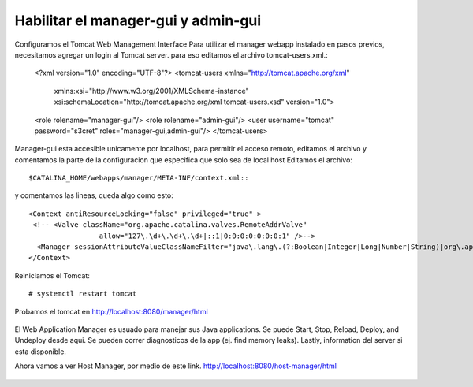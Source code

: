 Habilitar el manager-gui y admin-gui
=========================

Configuramos el Tomcat Web Management Interface Para utilizar el manager webapp instalado en pasos previos, necesitamos agregar un login al Tomcat server. para eso editamos el archivo tomcat-users.xml.:

	<?xml version="1.0" encoding="UTF-8"?>
	<tomcat-users xmlns="http://tomcat.apache.org/xml"
				  xmlns:xsi="http://www.w3.org/2001/XMLSchema-instance"
				  xsi:schemaLocation="http://tomcat.apache.org/xml tomcat-users.xsd"
				  version="1.0">
	<role rolename="manager-gui"/>
	<role rolename="admin-gui"/>
	<user username="tomcat" password="s3cret" roles="manager-gui,admin-gui"/>
	</tomcat-users>


Manager-gui esta accesible unicamente por localhost, para permitir el acceso remoto, editamos el archivo y comentamos la parte de la configuracion que especifica que solo sea de local host
Editamos el archivo::

	$CATALINA_HOME/webapps/manager/META-INF/context.xml::

y comentamos las lineas, queda algo como esto::


	<Context antiResourceLocking="false" privileged="true" >
	 <!-- <Valve className="org.apache.catalina.valves.RemoteAddrValve"
			 allow="127\.\d+\.\d+\.\d+|::1|0:0:0:0:0:0:0:1" />-->
	  <Manager sessionAttributeValueClassNameFilter="java\.lang\.(?:Boolean|Integer|Long|Number|String)|org\.apache\.catalina\.filters\.CsrfPreventionFilter\$LruCache(?:\$1)?|java\.util\.(?:Linked)?HashMap"/>
	</Context>


Reiniciamos el Tomcat::

	# systemctl restart tomcat
	
	
Probamos el tomcat en http://localhost:8080/manager/html

.. figure:: ../images/img07.png

El Web Application Manager es usuado para manejar sus Java applications. Se puede Start, Stop, Reload, Deploy, and Undeploy desde aqui. Se pueden correr diagnosticos de la app (ej. find memory leaks). Lastly, information del server si esta disponible.

Ahora vamos a ver Host Manager, por medio de este link. 
http://localhost:8080/host-manager/html

.. figure:: ../images/img08.png